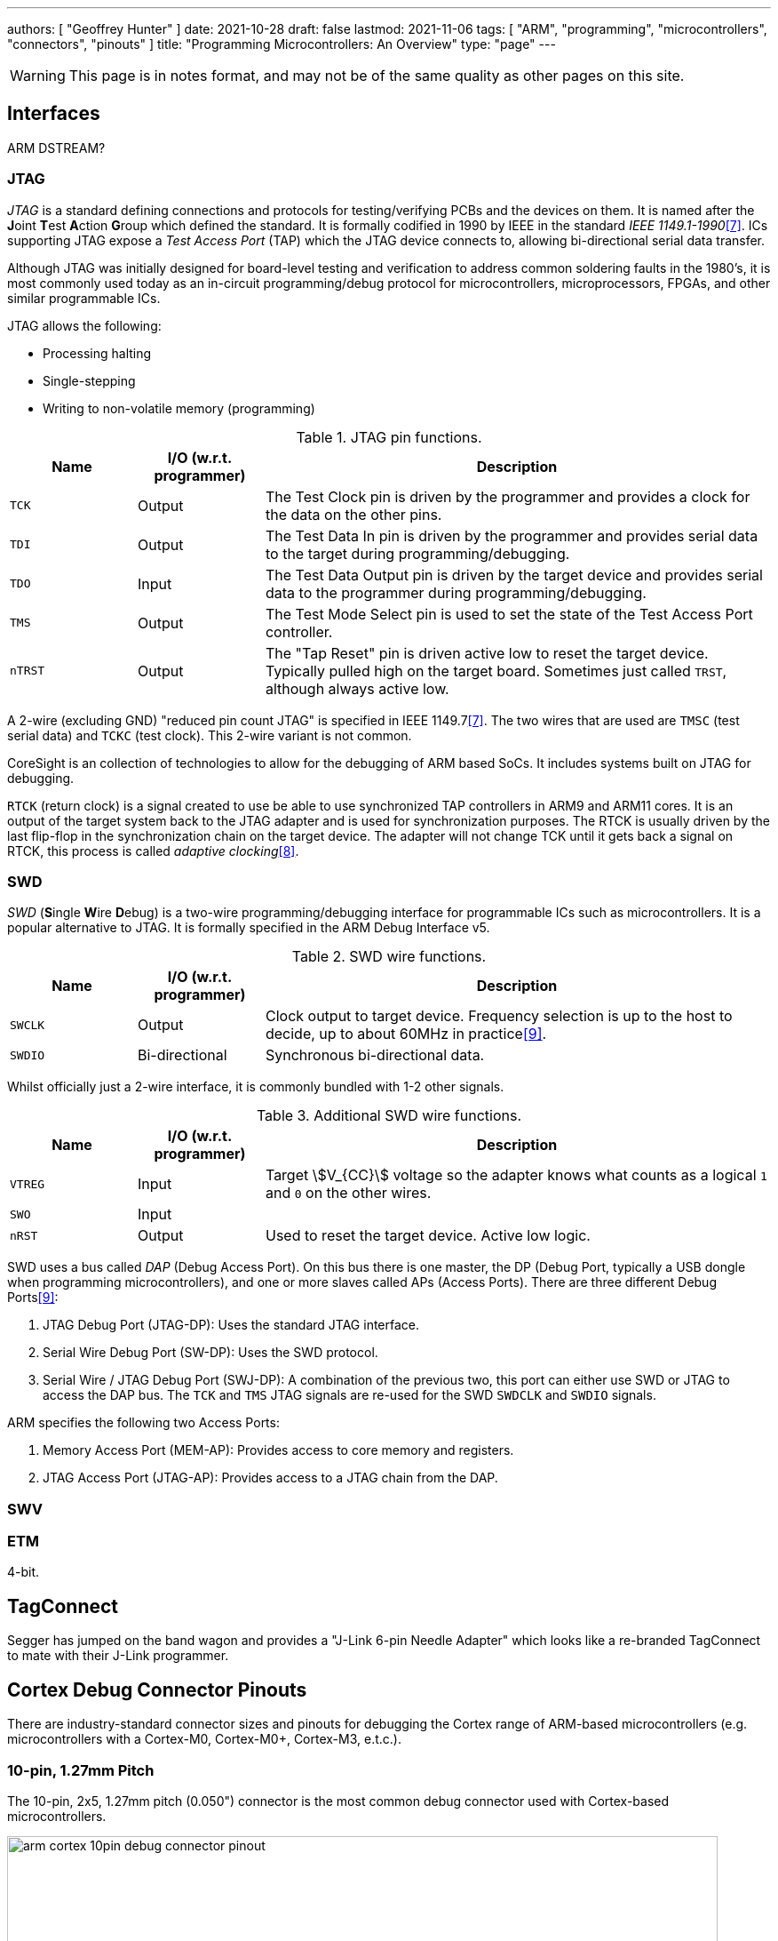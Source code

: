 ---
authors: [ "Geoffrey Hunter" ]
date: 2021-10-28
draft: false
lastmod: 2021-11-06
tags: [ "ARM", "programming", "microcontrollers", "connectors", "pinouts" ]
title: "Programming Microcontrollers: An Overview"
type: "page"
---

WARNING: This page is in notes format, and may not be of the same quality as other pages on this site.

== Interfaces

ARM DSTREAM?

=== JTAG

_JTAG_ is a standard defining connections and protocols for testing/verifying PCBs and the devices on them. It is named after the **J**oint **T**est **A**ction **G**roup which defined the standard. It is formally codified in 1990 by IEEE in the standard _IEEE 1149.1-1990_<<bib-wp-jtag>>. ICs supporting JTAG expose a _Test Access Port_ (TAP) which the JTAG device connects to, allowing bi-directional serial data transfer.

Although JTAG was initially designed for board-level testing and verification to address common soldering faults in the 1980's, it is most commonly used today as an in-circuit programming/debug protocol for microcontrollers, microprocessors, FPGAs, and other similar programmable ICs.

JTAG allows the following:

* Processing halting
* Single-stepping
* Writing to non-volatile memory (programming)

[cols="1,1,4"]
.JTAG pin functions.
|===
| Name | I/O (w.r.t. programmer) | Description

| `TCK`
| Output
| The Test Clock pin is driven by the programmer and provides a clock for the data on the other pins.

| `TDI`
| Output
| The Test Data In pin is driven by the programmer and provides serial data to the target during programming/debugging.

| `TDO`
| Input
| The Test Data Output pin is driven by the target device and provides serial data to the programmer during programming/debugging.

| `TMS`
| Output
| The Test Mode Select pin is used to set the state of the Test Access Port controller.

| `nTRST`
| Output
| The "Tap Reset" pin is driven active low to reset the target device. Typically pulled high on the target board. Sometimes just called `TRST`, although always active low.

|===

A 2-wire (excluding GND) "reduced pin count JTAG" is specified in IEEE 1149.7<<bib-wp-jtag>>. The two wires that are used are `TMSC` (test serial data) and `TCKC` (test clock). This 2-wire variant is not common.

CoreSight is an collection of technologies to allow for the debugging of ARM based SoCs. It includes systems built on JTAG for debugging.

`RTCK` (return clock) is a signal created to use be able to use synchronized TAP controllers in ARM9 and ARM11 cores. It is an output of the target system back to the JTAG adapter and is used for synchronization purposes. The RTCK is usually driven by the last flip-flop in the synchronization chain on the target device. The adapter will not change TCK until it gets back a signal on RTCK, this process is called _adaptive clocking_<<bib-arm-dstream-rtck>>.

=== SWD

_SWD_ (**S**ingle **W**ire **D**ebug) is a two-wire programming/debugging interface for programmable ICs such as microcontrollers. It is a popular alternative to JTAG. It is formally specified in the ARM Debug Interface v5.

[cols="1,1,4"]
.SWD wire functions.
|===
| Name | I/O (w.r.t. programmer) | Description

| `SWCLK`
| Output
| Clock output to target device. Frequency selection is up to the host to decide, up to about 60MHz in practice<<bib-kudelski-swd>>.

| `SWDIO`
| Bi-directional
| Synchronous bi-directional data.
|===

Whilst officially just a 2-wire interface, it is commonly bundled with 1-2 other signals.

[cols="1,1,4"]
.Additional SWD wire functions.
|===
| Name | I/O (w.r.t. programmer) | Description

| `VTREG`
| Input
| Target stem:[V_{CC}] voltage so the adapter knows what counts as a logical `1` and `0` on the other wires.

| `SWO`
| Input
| 

| `nRST`
| Output
| Used to reset the target device. Active low logic.
|===

SWD uses a bus called _DAP_ (Debug Access Port). On this bus there is one master, the DP (Debug Port, typically a USB dongle when programming microcontrollers), and one or more slaves called APs (Access Ports). There are three different Debug Ports<<bib-kudelski-swd>>:

. JTAG Debug Port (JTAG-DP): Uses the standard JTAG interface.
. Serial Wire Debug Port (SW-DP): Uses the SWD protocol.
. Serial Wire / JTAG Debug Port (SWJ-DP): A combination of the previous two, this port can either use SWD or JTAG to access the DAP bus. The `TCK` and `TMS` JTAG signals are re-used for the SWD `SWDCLK` and `SWDIO` signals.

ARM specifies the following two Access Ports:

. Memory Access Port (MEM-AP): Provides access to core memory and registers.
. JTAG Access Port (JTAG-AP): Provides access to a JTAG chain from the DAP.

=== SWV

=== ETM

4-bit.

== TagConnect

Segger has jumped on the band wagon and provides a "J-Link 6-pin Needle Adapter" which looks like a re-branded TagConnect to mate with their J-Link programmer.

== Cortex Debug Connector Pinouts

There are industry-standard connector sizes and pinouts for debugging the Cortex range of ARM-based microcontrollers (e.g. microcontrollers with a Cortex-M0, Cortex-M0+, Cortex-M3, e.t.c.).

=== 10-pin, 1.27mm Pitch

The 10-pin, 2x5, 1.27mm pitch (0.050") connector is the most common debug connector used with Cortex-based microcontrollers.

.Standard pinout for the ARM Cortex 10-pin programming connector configured for (A) JTAG and (B) SWD. NC pins are **N**ot **C**onnected (i.e. not used)<<bib-keil-coresight-conn>>.
image::arm-cortex-10pin-debug-connector-pinout.svg[width=800px]

The official connector is the link:https://www.samtec.com/products/ftsh-105-01-l-dv-k[Samtec FTSH-105-01], yet luckily these header-style connectors are standardized across manufacturers and almost any 1.27mm 2x5 header-style connector will work.

.3D model of the Samtec FTSH-105-01 10-pin 2x5 1.27mm pitch SMD header<<bib-samtec-ftsh-105-01>>.
image::samtec-ftsh-105-01-l-dv-k-2x5-1.27mm-header.png[width=200px]

Sometimes `Pin 7` is removed from the male header, and the female header has a blank position in the same location (i.e. no receptacle). This is to "key" the header so it can't be mated incorrectly. Another way of preventing incorrect mating is to use a keyed shroud.

`Pin 9 (GND)` can also be used for detection.

=== 14-pin TI Connector

.Pinout for the TI 14-pin JTAG connector<<bib-segger-ti-14pin>><<bib-ti-jtag-conns>>.
image::14pin-ti-jtag-connector-pinout.svg[width=500px]

The `EMU0` and `EMU1` pins can be used for cross-core triggering (e.g. one core halts and signals the other cores to halt)<<bib-ti-jtag-conns>>. They are not supported by ARM DSTREAM<<bib-arm-dstream-interface-ref>>.

The BeagleBoard Rev D and Beagleboard-xM use this connector.

.Photo highlighting the 14-pin TI style JTAG connector on the BeagleBoard-xM<<bib-beagleboard-xm>>.
image::beagleboard-photo-jtag-14pin-ti-debug-conn-highlighted.png[width=600px]

=== 20-pin ARM "Standard" Debug Connector Pinout

This is the most common 20-pin debug connector pinout for an ARM device.

.Pinout for the 20-pin "standard" ARM debug connector<<bib-keil-coresight-conn>>.
image::arm-cortex-20pin-arm-standard-debug-connector-pinout.svg[width=500px]

NOTE: Pin 2 may be specified as either `VCC (optional)` or `NC` (not connected). In most situations I've seen this as `NC`.

=== 20-pin Cortex Debug + ETM Connector Pinout

.Pinout for the "Cortex Debug + ETM Connector" 20-pin debug connector<<bib-keil-coresight-conn>>.
image::arm-cortex-20pin-coresight-debug-connector-pinout.svg[width=500px]

Supported by the ULINKPro.

=== 38-pin MICTOR Connector

Connecting a trace probe to a ARM target.

[bibliography]
== References

* [[[bib-keil-coresight-conn, 1]]]: Keil. _CoreSight Connectors_. Retrieved 2021-11-05, from https://www2.keil.com/coresight/coresight-connectors.
* [[[bib-samtec-ftsh-105-01, 2]]]: Samtec. _FTSH-105-01-L-DV-K High Reliability Header Strips, 0.050" pitch_. Retrieved 2021-11-05, from https://www.samtec.com/products/ftsh-105-01-l-dv-k.
* [[[bib-segger-ti-14pin, 3]]] Segger. _14-Pin TI Adapter_. Retrieved 2021-11-07, from https://www.segger.com/products/debug-probes/j-link/accessories/adapters/14-pin-ti-adapter/.
* [[[bib-ti-jtag-conns, 4]]] Texas Instruments. _JTAG Connectors and Pinout_. Retrieved 2021-11-07, from http://software-dl.ti.com/ccs/esd/documents/xdsdebugprobes/emu_jtag_connectors.html.
* [[[bib-arm-dstream-interface-ref, 5]]] ARM. _ARM DSTREAM System and Interface Design Reference: TI JTAG 14_. Retrieved 2021-11-07, from https://developer.arm.com/documentation/dui0499/d/ARM-DSTREAM-Target-Interface-Connections/TI-JTAG-14.
* [[[bib-beagleboard-xm, 6]]] Beagleboard (2017, May 4). _BeagleBoard-xM_. Retrieved 2021-11-07, from https://beagleboard.org/beagleboard-xm.
* [[[bib-wp-jtag, 7]]] Wikipedia. _JTAG_ (2004, May 6). Retrieved 2021-11-08, from https://en.wikipedia.org/wiki/JTAG.
* [[[bib-arm-dstream-rtck, 8]]] ARM. _DSTREAM-XT System and Interface Design Reference Guide: RTCK_. Retrieved 2021-11-08, from https://developer.arm.com/documentation/102444/1-0/Debug-and-trace-interface/RTCK.
* [[[bib-kudelski-swd, 9]]] Nicolas Oberli (2019, May 16). _SWD – ARM’s Alternative To JTAG_. Kudelski Security Research. Retrieved 2021-11-08, from https://research.kudelskisecurity.com/2019/05/16/swd-arms-alternative-to-jtag/.
